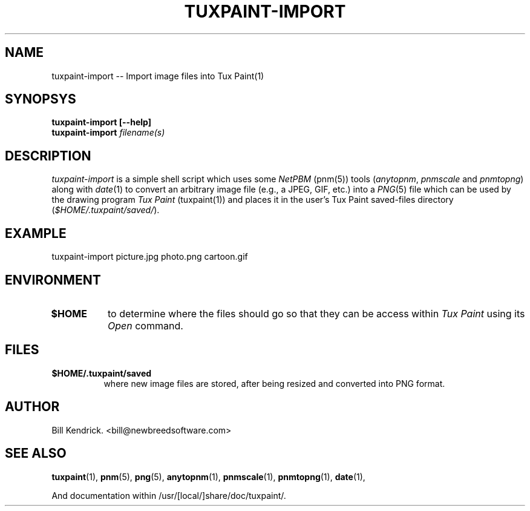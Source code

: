 .\" tuxpaint-import.1 - 2002.10.19
.TH TUXPAINT-IMPORT 1 "19 Oct 2002" "2002.10.19" "Tux Paint Import"
.SH NAME
tuxpaint-import -- Import image files into Tux Paint(1)

.SH SYNOPSYS
.TP 16
.B tuxpaint-import [\-\-help]
.TP 16
.B tuxpaint-import \fIfilename(s)\fP

.SH DESCRIPTION
\fItuxpaint-import\fP is a simple shell script which uses some \fINetPBM\fP
(pnm(5)) tools (\fIanytopnm\fP, \fIpnmscale\fP and \fIpnmtopng\fP) along with
\fIdate\fP(1) to convert an arbitrary image file (e.g., a JPEG, GIF, etc.) into
a \fIPNG\fP(5) file which can be used by the drawing program \fITux Paint\fP
(tuxpaint(1)) and places it in the user's Tux Paint saved-files directory
(\fI$HOME/.tuxpaint/saved/\fP).

.SH EXAMPLE
tuxpaint-import picture.jpg photo.png cartoon.gif

.SH ENVIRONMENT
.TP 8
.B $HOME
to determine where the files should go so that they can be access within
\fITux Paint\fP using its \fIOpen\fP command.

.SH FILES
.TP 8
.B $HOME/.tuxpaint/saved
where new image files are stored, after being resized and converted into PNG
format.

.SH AUTHOR
Bill Kendrick.  <bill@newbreedsoftware.com>


.SH "SEE ALSO"
.BR tuxpaint (1),
.BR pnm (5),
.BR png (5),
.BR anytopnm (1),
.BR pnmscale (1),
.BR pnmtopng (1),
.BR date (1),
.PP
And documentation within /usr/[local/]share/doc/tuxpaint/.

